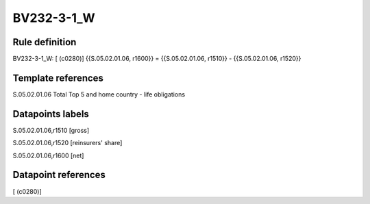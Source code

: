 ===========
BV232-3-1_W
===========

Rule definition
---------------

BV232-3-1_W: [ (c0280)] {{S.05.02.01.06, r1600}} = {{S.05.02.01.06, r1510}} - {{S.05.02.01.06, r1520}}


Template references
-------------------

S.05.02.01.06 Total Top 5 and home country - life obligations


Datapoints labels
-----------------

S.05.02.01.06,r1510 [gross]

S.05.02.01.06,r1520 [reinsurers' share]

S.05.02.01.06,r1600 [net]



Datapoint references
--------------------

[ (c0280)]